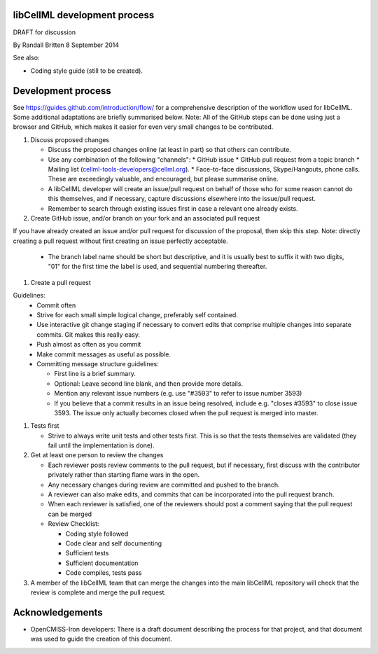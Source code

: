 libCellML development process
-----------------------------

DRAFT for discussion

By Randall Britten
8 September 2014

See also:

*  Coding style guide (still to be created).

Development process
-------------------
See https://guides.github.com/introduction/flow/ for a comprehensive description of the workflow used for libCellML.  Some additional adaptations are briefly summarised below.
Note: All of the GitHub steps can be done using just a browser and GitHub, which makes it easier for even very small changes to be contributed.

#. Discuss proposed changes

   * Discuss the proposed changes online (at least in part) so that others can contribute.
   * Use any combination of the following "channels":
     * GitHub issue 
     * GitHub pull request from a topic branch
     * Mailing list (cellml-tools-developers@cellml.org).  
     * Face-to-face discussions, Skype/Hangouts, phone calls.  These are exceedingly valuable, and encouraged, but please summarise online.

   * A libCellML developer will create an issue/pull request on behalf of those who for some reason cannot do this themselves, and if necessary, capture discussions elsewhere into the issue/pull request.
   * Remember to search through existing issues first in case a relevant one already exists.

#. Create GitHub issue, and/or branch on your fork and an associated pull request 

If you have already created an issue and/or pull request for discussion of the proposal, then skip this step.  Note: directly creating a pull request without first creating an issue perfectly acceptable.

   * The branch label name should be short but descriptive, and it is usually best to suffix it with two digits, "01" for the first time the label is used, and sequential numbering thereafter.

#. Create a pull request

Guidelines:
   * Commit often
   * Strive for each small simple logical change, preferably self contained.
   * Use interactive git change staging if necessary to convert edits that comprise multiple changes into separate commits. Git makes this really easy.
   * Push almost as often as you commit
   * Make commit messages as useful as possible. 

   * Committing message structure guidelines:

     * First line is a brief summary.
     * Optional: Leave second line blank, and then provide more details.
     * Mention any relevant issue numbers (e.g. use "#3593" to refer to issue number 3593)
     * If you believe that a commit results in an issue being resolved, include e.g. "closes #3593" to close issue 3593.  The issue only actually becomes closed when the pull request is merged into master.

#. Tests first

   * Strive to always write unit tests and other tests first. This is so that the tests themselves are validated (they fail until the implementation is done).

#. Get at least one person to review the changes

   * Each reviewer posts review comments to the pull request, but if necessary, first discuss with the contributor privately rather than starting flame wars in the open.
   * Any necessary changes during review are committed and pushed to the branch.
   * A reviewer can also make edits, and commits that can be incorporated into the pull request branch.
   * When each reviewer is satisfied, one of the reviewers should post a comment saying that the pull request can be merged

   * Review Checklist:

     * Coding style followed
     * Code clear and self documenting
     * Sufficient tests
     * Sufficient documentation
     * Code compiles, tests pass


#. A member of the libCellML team that can merge the changes into the main libCellML repository will check that the review is complete and merge the pull request.


Acknowledgements
----------------
* OpenCMISS-Iron developers: There is a draft document describing the process for that project, and that document was used to guide the creation of this document.
